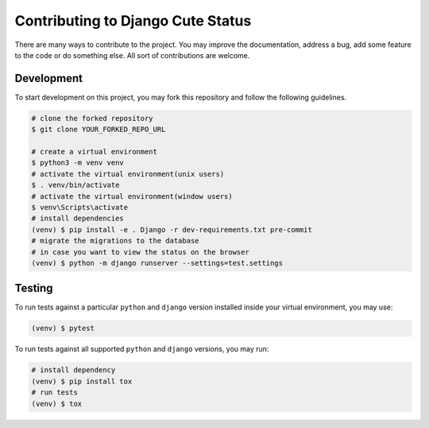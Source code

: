 ==================================
Contributing to Django Cute Status
==================================

There are many ways to contribute to the project. You may improve the documentation, address a bug, add some feature to the code or do something else. All sort of contributions are welcome.


Development
-----------

To start development on this project, you may fork this repository and follow the following guidelines.

.. code:: sh

    # clone the forked repository
    $ git clone YOUR_FORKED_REPO_URL

    # create a virtual environment
    $ python3 -m venv venv
    # activate the virtual environment(unix users)
    $ . venv/bin/activate
    # activate the virtual environment(window users)
    $ venv\Scripts\activate
    # install dependencies
    (venv) $ pip install -e . Django -r dev-requirements.txt pre-commit
    # migrate the migrations to the database
    # in case you want to view the status on the browser
    (venv) $ python -m django runserver --settings=test.settings


Testing
-------

To run tests against a particular ``python`` and ``django`` version installed inside your virtual environment, you may use:

.. code:: sh

    (venv) $ pytest

To run tests against all supported ``python`` and ``django`` versions, you may run:

.. code:: sh

    # install dependency
    (venv) $ pip install tox
    # run tests
    (venv) $ tox
